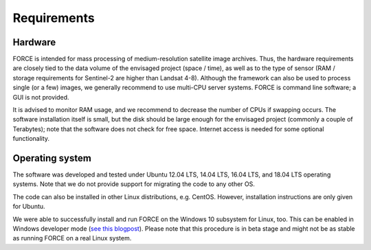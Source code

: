 .. _requirements:

Requirements
============

Hardware
--------

FORCE is intended for mass processing of medium-resolution satellite image archives.
Thus, the hardware requirements are closely tied to the data volume of the envisaged project (space / time), as well as to the type of sensor (RAM / storage requirements for Sentinel-2 are higher than Landsat 4-8).
Although the framework can also be used to process single (or a few) images, we generally recommend to use multi-CPU server systems.
FORCE is command line software; a GUI is not provided.

It is advised to monitor RAM usage, and we recommend to decrease the number of CPUs if swapping occurs.
The software installation itself is small, but the disk should be large enough for the envisaged project (commonly a couple of Terabytes); note that the software does not check for free space.
Internet access is needed for some optional functionality.


Operating system
----------------

The software was developed and tested under Ubuntu 12.04 LTS, 14.04 LTS, 16.04 LTS, and 18.04 LTS operating systems.
Note that we do not provide support for migrating the code to any other OS.

The code can also be installed in other Linux distributions, e.g. CentOS.
However, installation instructions are only given for Ubuntu.

We were able to successfully install and run FORCE on the Windows 10 subsystem for Linux, too.
This can be enabled in Windows developer mode (`see this blogpost <https://www.howtogeek.com/249966/how-to-install-and-use-the-linux-bash-shell-on-windows-10/>`_).
Please note that this procedure is in beta stage and might not be as stable as running FORCE on a real Linux system.

